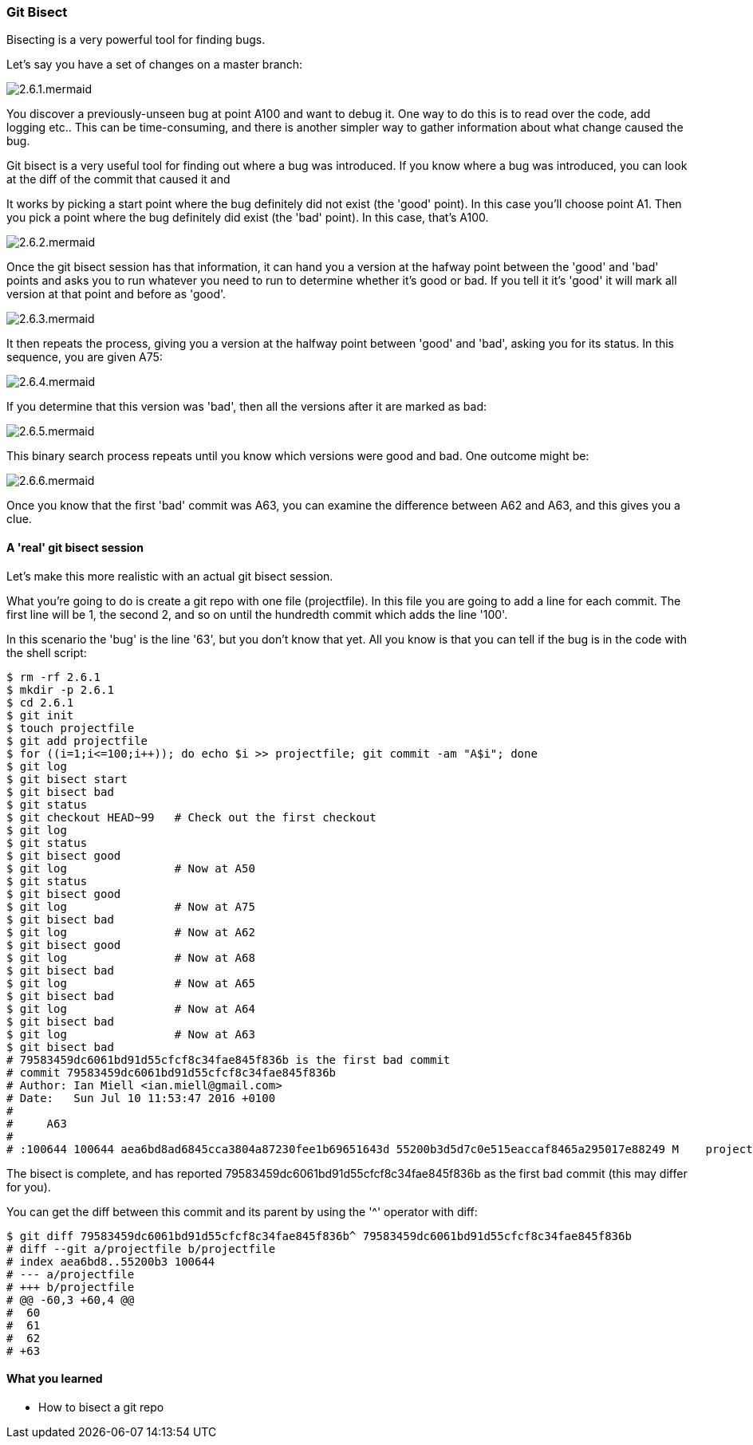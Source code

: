 <<<
=== Git Bisect

Bisecting is a very powerful tool for finding bugs.

Let's say you have a set of changes on a master branch:

image::diagrams/2.6.1.mermaid.png[]

You discover a previously-unseen bug at point A100 and want to debug it. One way
to do this is to read over the code, add logging etc.. This can be
time-consuming, and there is another simpler way to gather information about
what change caused the bug.

Git bisect is a very useful tool for finding out where a bug was introduced.
If you know where a bug was introduced, you can look at the diff of the commit
that caused it and 

It works by picking a start point where the bug definitely did not exist (the
'good' point). In this case you'll choose point A1. Then you pick a point where
the bug definitely did exist (the 'bad' point). In this case, that's A100.

image::diagrams/2.6.2.mermaid.png[]

Once the git bisect session has that information, it can hand you a version
at the hafway point between the 'good' and 'bad' points and asks you to run 
whatever you need to run to determine whether it's good or bad. If you tell it
it's 'good' it will mark all version at that point and before as 'good'. 

image::diagrams/2.6.3.mermaid.png[]

It then repeats the process, giving you a version at the halfway point between
'good' and 'bad', asking you for its status. In this sequence, you are given
A75:

image::diagrams/2.6.4.mermaid.png[]

If you determine that this version was 'bad', then all the versions after it are
marked as bad:

image::diagrams/2.6.5.mermaid.png[]

This binary search process repeats until you know which versions were good
and bad. One outcome might be:

image::diagrams/2.6.6.mermaid.png[]

Once you know that the first 'bad' commit was A63, you can examine the difference
between A62 and A63, and this gives you a clue.

==== A 'real' git bisect session

Let's make this more realistic with an actual git bisect session.

What you're going to do is create a git repo with one file (projectfile). In
this file you are going to add a line for each commit. The first line will
be 1, the second 2, and so on until the hundredth commit which adds the line
'100'.

In this scenario the 'bug' is the line '63', but you don't know that yet. All
you know is that you can tell if the bug is in the code with the shell script:

----
$ rm -rf 2.6.1
$ mkdir -p 2.6.1
$ cd 2.6.1
$ git init
$ touch projectfile
$ git add projectfile
$ for ((i=1;i<=100;i++)); do echo $i >> projectfile; git commit -am "A$i"; done
$ git log
$ git bisect start
$ git bisect bad
$ git status
$ git checkout HEAD~99   # Check out the first checkout
$ git log
$ git status
$ git bisect good
$ git log                # Now at A50
$ git status
$ git bisect good        
$ git log                # Now at A75
$ git bisect bad         
$ git log                # Now at A62
$ git bisect good        
$ git log                # Now at A68
$ git bisect bad         
$ git log                # Now at A65
$ git bisect bad        
$ git log                # Now at A64
$ git bisect bad         
$ git log                # Now at A63
$ git bisect bad
# 79583459dc6061bd91d55cfcf8c34fae845f836b is the first bad commit
# commit 79583459dc6061bd91d55cfcf8c34fae845f836b
# Author: Ian Miell <ian.miell@gmail.com>
# Date:   Sun Jul 10 11:53:47 2016 +0100
# 
#     A63
# 
# :100644 100644 aea6bd8ad6845cca3804a87230fee1b69651643d 55200b3d5d7c0e515eaccaf8465a295017e88249 M	projectfile
----

The bisect is complete, and has reported 79583459dc6061bd91d55cfcf8c34fae845f836b as the first bad commit (this may differ for you).

You can get the diff between this commit and its parent by using the '^' operator with diff:

----
$ git diff 79583459dc6061bd91d55cfcf8c34fae845f836b^ 79583459dc6061bd91d55cfcf8c34fae845f836b
# diff --git a/projectfile b/projectfile
# index aea6bd8..55200b3 100644
# --- a/projectfile
# +++ b/projectfile
# @@ -60,3 +60,4 @@
#  60
#  61
#  62
# +63
----


==== What you learned

- How to bisect a git repo
